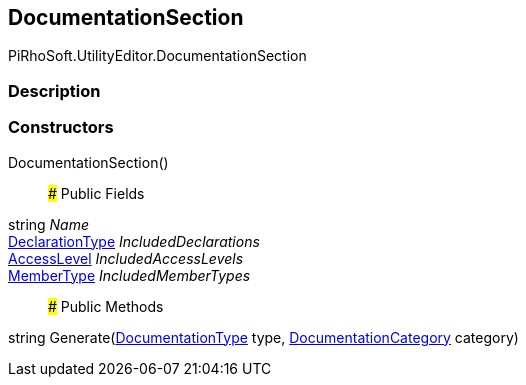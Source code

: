 [#editor/documentation-section]

## DocumentationSection

PiRhoSoft.UtilityEditor.DocumentationSection

### Description

### Constructors

DocumentationSection()::

### Public Fields

string _Name_::

<<editor/documentation-section-declaration-type,DeclarationType>> _IncludedDeclarations_::

<<editor/documentation-section-access-level,AccessLevel>> _IncludedAccessLevels_::

<<editor/documentation-section-member-type,MemberType>> _IncludedMemberTypes_::

### Public Methods

string Generate(<<editor/documentation-type,DocumentationType>> type, <<editor/documentation-category,DocumentationCategory>> category)::